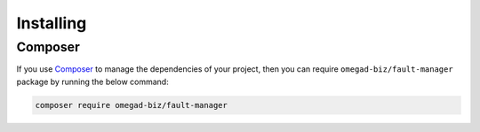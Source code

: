 .. rst-class:: FaultManagerdoc

.. _getting-started.installing:

Installing
==========


.. _getting-started.installing.composer:

Composer
--------

If you use `Composer <https://getcomposer.org/>`_ to manage the dependencies of your project, then you can require
``omegad-biz/fault-manager`` package by running the below command:

.. sourcecode:: bash

    composer require omegad-biz/fault-manager
